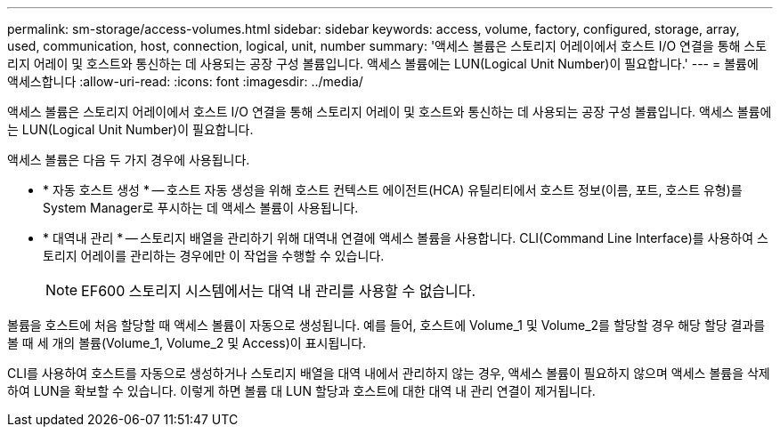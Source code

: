 ---
permalink: sm-storage/access-volumes.html 
sidebar: sidebar 
keywords: access, volume, factory, configured, storage, array, used, communication, host, connection, logical, unit, number 
summary: '액세스 볼륨은 스토리지 어레이에서 호스트 I/O 연결을 통해 스토리지 어레이 및 호스트와 통신하는 데 사용되는 공장 구성 볼륨입니다. 액세스 볼륨에는 LUN(Logical Unit Number)이 필요합니다.' 
---
= 볼륨에 액세스합니다
:allow-uri-read: 
:icons: font
:imagesdir: ../media/


[role="lead"]
액세스 볼륨은 스토리지 어레이에서 호스트 I/O 연결을 통해 스토리지 어레이 및 호스트와 통신하는 데 사용되는 공장 구성 볼륨입니다. 액세스 볼륨에는 LUN(Logical Unit Number)이 필요합니다.

액세스 볼륨은 다음 두 가지 경우에 사용됩니다.

* * 자동 호스트 생성 * -- 호스트 자동 생성을 위해 호스트 컨텍스트 에이전트(HCA) 유틸리티에서 호스트 정보(이름, 포트, 호스트 유형)를 System Manager로 푸시하는 데 액세스 볼륨이 사용됩니다.
* * 대역내 관리 * -- 스토리지 배열을 관리하기 위해 대역내 연결에 액세스 볼륨을 사용합니다. CLI(Command Line Interface)를 사용하여 스토리지 어레이를 관리하는 경우에만 이 작업을 수행할 수 있습니다.
+
[NOTE]
====
EF600 스토리지 시스템에서는 대역 내 관리를 사용할 수 없습니다.

====


볼륨을 호스트에 처음 할당할 때 액세스 볼륨이 자동으로 생성됩니다. 예를 들어, 호스트에 Volume_1 및 Volume_2를 할당할 경우 해당 할당 결과를 볼 때 세 개의 볼륨(Volume_1, Volume_2 및 Access)이 표시됩니다.

CLI를 사용하여 호스트를 자동으로 생성하거나 스토리지 배열을 대역 내에서 관리하지 않는 경우, 액세스 볼륨이 필요하지 않으며 액세스 볼륨을 삭제하여 LUN을 확보할 수 있습니다. 이렇게 하면 볼륨 대 LUN 할당과 호스트에 대한 대역 내 관리 연결이 제거됩니다.
